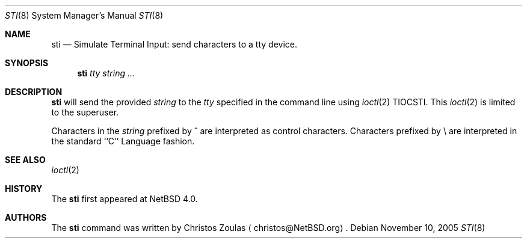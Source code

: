 .\" $NetBSD: sti.8,v 1.1 2005/11/10 16:54:05 christos Exp $
.\"
.\" Copyright (c) 2005 The NetBSD Foundation, Inc.
.\" All rights reserved.
.\"
.\" This code is derived from software contributed to The NetBSD Foundation
.\" by Christos Zoulas.
.\"
.\" Redistribution and use in source and binary forms, with or without
.\" modification, are permitted provided that the following conditions
.\" are met:
.\" 1. Redistributions of source code must retain the above copyright
.\"    notice, this list of conditions and the following disclaimer.
.\" 2. Redistributions in binary form must reproduce the above copyright
.\"    notice, this list of conditions and the following disclaimer in the
.\"    documentation and/or other materials provided with the distribution.
.\" 3. All advertising materials mentioning features or use of this software
.\"    must display the following acknowledgement:
.\"        This product includes software developed by the NetBSD
.\"        Foundation, Inc. and its contributors.
.\" 4. Neither the name of The NetBSD Foundation nor the names of its
.\"    contributors may be used to endorse or promote products derived
.\"    from this software without specific prior written permission.
.\"
.\" THIS SOFTWARE IS PROVIDED BY THE NETBSD FOUNDATION, INC. AND CONTRIBUTORS
.\" ``AS IS'' AND ANY EXPRESS OR IMPLIED WARRANTIES, INCLUDING, BUT NOT LIMITED
.\" TO, THE IMPLIED WARRANTIES OF MERCHANTABILITY AND FITNESS FOR A PARTICULAR
.\" PURPOSE ARE DISCLAIMED.  IN NO EVENT SHALL THE FOUNDATION OR CONTRIBUTORS
.\" BE LIABLE FOR ANY DIRECT, INDIRECT, INCIDENTAL, SPECIAL, EXEMPLARY, OR
.\" CONSEQUENTIAL DAMAGES (INCLUDING, BUT NOT LIMITED TO, PROCUREMENT OF
.\" SUBSTITUTE GOODS OR SERVICES; LOSS OF USE, DATA, OR PROFITS; OR BUSINESS
.\" INTERRUPTION) HOWEVER CAUSED AND ON ANY THEORY OF LIABILITY, WHETHER IN
.\" CONTRACT, STRICT LIABILITY, OR TORT (INCLUDING NEGLIGENCE OR OTHERWISE)
.\" ARISING IN ANY WAY OUT OF THE USE OF THIS SOFTWARE, EVEN IF ADVISED OF THE
.\" POSSIBILITY OF SUCH DAMAGE.
.\"
.Dd November 10, 2005
.Dt STI 8
.Os
.Sh NAME
.Nm sti
.Nd Simulate Terminal Input: send characters to a tty device.
.Sh SYNOPSIS
.Nm
.Ar tty
.Ar string ...
.Sh DESCRIPTION
.Nm
will send the provided
.Ar string
to the
.Ar tty
specified in the command line using
.Xr ioctl 2
.Dv TIOCSTI .
This 
.Xr ioctl 2
is limited to the superuser.
.Pp
Characters in the 
.Ar string
prefixed by ^ are interpreted as control characters.
Characters prefixed by \e are interpreted in the standard ``C'' Language
fashion.
.Sh SEE ALSO
.Xr ioctl 2 
.Sh HISTORY
The
.Nm
first appeared at
.Nx 4.0 .
.Sh AUTHORS
The
.Nm
command was written by
.An Christos Zoulas
.Aq christos@NetBSD.org .
